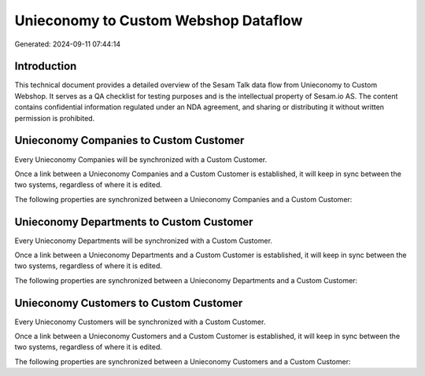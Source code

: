 =====================================
Unieconomy to Custom Webshop Dataflow
=====================================

Generated: 2024-09-11 07:44:14

Introduction
------------

This technical document provides a detailed overview of the Sesam Talk data flow from Unieconomy to Custom Webshop. It serves as a QA checklist for testing purposes and is the intellectual property of Sesam.io AS. The content contains confidential information regulated under an NDA agreement, and sharing or distributing it without written permission is prohibited.

Unieconomy Companies to Custom Customer
---------------------------------------
Every Unieconomy Companies will be synchronized with a Custom Customer.

Once a link between a Unieconomy Companies and a Custom Customer is established, it will keep in sync between the two systems, regardless of where it is edited.

The following properties are synchronized between a Unieconomy Companies and a Custom Customer:

.. list-table::
   :header-rows: 1

   * - Unieconomy Companies Property
     - Custom Customer Property
     - Custom Data Type


Unieconomy Departments to Custom Customer
-----------------------------------------
Every Unieconomy Departments will be synchronized with a Custom Customer.

Once a link between a Unieconomy Departments and a Custom Customer is established, it will keep in sync between the two systems, regardless of where it is edited.

The following properties are synchronized between a Unieconomy Departments and a Custom Customer:

.. list-table::
   :header-rows: 1

   * - Unieconomy Departments Property
     - Custom Customer Property
     - Custom Data Type


Unieconomy Customers to Custom Customer
---------------------------------------
Every Unieconomy Customers will be synchronized with a Custom Customer.

Once a link between a Unieconomy Customers and a Custom Customer is established, it will keep in sync between the two systems, regardless of where it is edited.

The following properties are synchronized between a Unieconomy Customers and a Custom Customer:

.. list-table::
   :header-rows: 1

   * - Unieconomy Customers Property
     - Custom Customer Property
     - Custom Data Type

